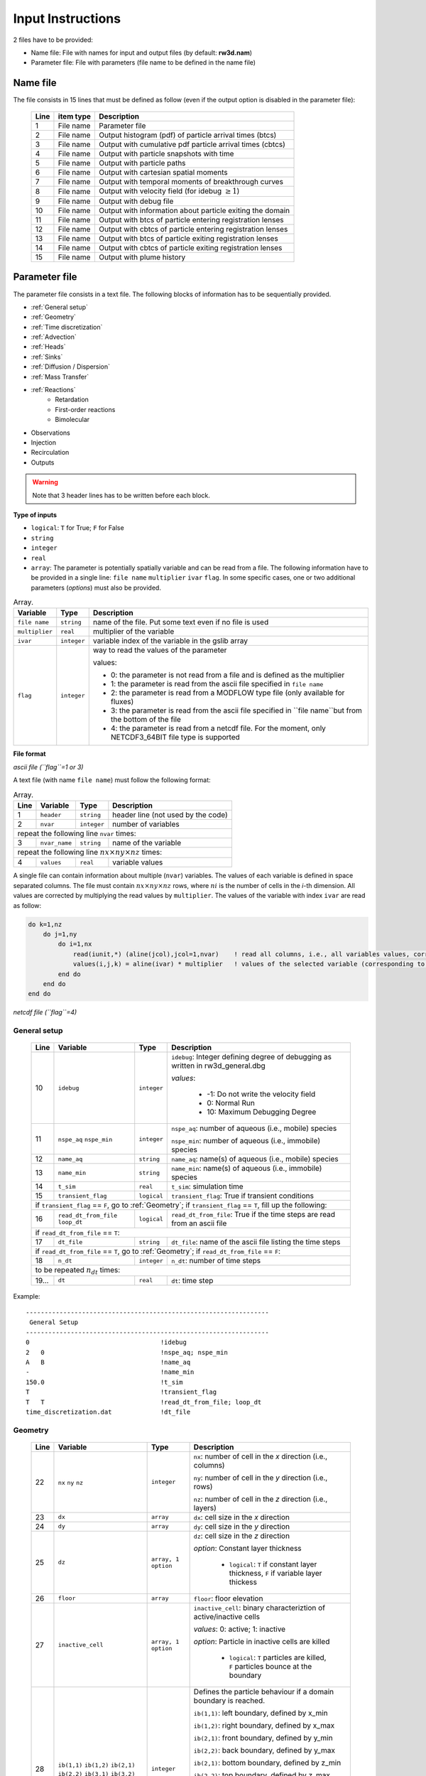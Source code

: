 .. _inputs:

Input Instructions
===============

2 files have to be provided: 

- Name file: File with names for input and output files (by default: **rw3d.nam**)
- Parameter file: File with parameters (file name to be defined in the name file)


Name file
------------

The file consists in 15 lines that must be defined as follow (even if the output option is disabled in the parameter file): 

.. _tbl-grid:
 
  +------+--------------+------------------------------------------------------------+
  |Line  | item type    | Description                                                |
  +======+==============+============================================================+
  | 1    | File name    | Parameter file                                             |
  +------+--------------+------------------------------------------------------------+
  | 2    | File name    | Output histogram (pdf) of particle arrival times (btcs)    |
  +------+--------------+------------------------------------------------------------+
  | 3    | File name    | Output with cumulative pdf particle arrival times (cbtcs)  |
  +------+--------------+------------------------------------------------------------+
  | 4    | File name    | Output with particle snapshots with time                   |
  +------+--------------+------------------------------------------------------------+
  | 5    | File name    | Output with particle paths                                 |
  +------+--------------+------------------------------------------------------------+
  | 6    | File name    | Output with cartesian spatial moments                      |
  +------+--------------+------------------------------------------------------------+
  | 7    | File name    | Output with temporal moments of breakthrough curves        |
  +------+--------------+------------------------------------------------------------+
  | 8    | File name    | Output with velocity field (for idebug :math:`\geq 1`)     |
  +------+--------------+------------------------------------------------------------+
  | 9    | File name    | Output with debug file                                     |
  +------+--------------+------------------------------------------------------------+
  | 10   | File name    | Output with information about particle exiting the domain  |
  +------+--------------+------------------------------------------------------------+
  | 11   | File name    | Output with btcs of particle entering registration lenses  |
  +------+--------------+------------------------------------------------------------+
  | 12   | File name    | Output with cbtcs of particle entering registration lenses |
  +------+--------------+------------------------------------------------------------+
  | 13   | File name    | Output with btcs of particle exiting registration lenses   |
  +------+--------------+------------------------------------------------------------+
  | 14   | File name    | Output with cbtcs of particle exiting registration lenses  |
  +------+--------------+------------------------------------------------------------+
  | 15   | File name    | Output with plume history                                  |
  +------+--------------+------------------------------------------------------------+


Parameter file
------------

The parameter file consists in a text file. The following blocks of information has to be sequentially provided. 

- :ref:`General setup`
- :ref:`Geometry`
- :ref:`Time discretization`
- :ref:`Advection`
- :ref:`Heads`
- :ref:`Sinks`
- :ref:`Diffusion / Dispersion`
- :ref:`Mass Transfer`
- :ref:`Reactions`
    - Retardation
    - First-order reactions
    - Bimolecular 
- Observations 
- Injection
- Recirculation
- Outputs

.. warning::
    Note that 3 header lines has to be written before each block. 

**Type of inputs**

- ``logical``: ``T`` for True; ``F`` for False
- ``string``
- ``integer``
- ``real``
- ``array``: The parameter is potentially spatially variable and can be read from a file. The following information have to be provided in a single line: ``file name`` ``multiplier`` ``ivar`` ``flag``. 
  In some specific cases, one or two additional parameters (*options*) must also be provided. 

.. container::
   :name: table-array

   .. table:: Array.

      +-----------------------------+--------------------+-----------------------------------------------------------------------------------------------------------+
      | Variable                    | Type               | Description                                                                                               |
      +======+======================+====================+===========================================================================================================+
      | ``file name``               | ``string``         | name of the file. Put some text even if no file is used                                                   |
      +-----------------------------+--------------------+-----------------------------------------------------------------------------------------------------------+
      | ``multiplier``              | ``real``           | multiplier of the variable                                                                                |
      +-----------------------------+--------------------+-----------------------------------------------------------------------------------------------------------+
      | ``ivar``                    | ``integer``        | variable index of the variable in the gslib array                                                         |
      +-----------------------------+--------------------+-----------------------------------------------------------------------------------------------------------+
      | ``flag``                    | ``integer``        | way to read the values of the parameter                                                                   |
      |                             |                    |                                                                                                           |
      |                             |                    | values:                                                                                                   |
      |                             |                    |                                                                                                           |
      |                             |                    | - 0: the parameter is not read from a file and is defined as the multiplier                               |
      |                             |                    | - 1: the parameter is read from the ascii file specified in ``file name``                                 |
      |                             |                    | - 2: the parameter is read from a MODFLOW type file (only available for fluxes)                           |
      |                             |                    | - 3: the parameter is read from the ascii file specified in ``file name``but from the bottom of the file  |
      |                             |                    | - 4: the parameter is read from a netcdf file. For the moment, only NETCDF3_64BIT file type is supported  |
      |                             |                    |                                                                                                           |
      +-----------------------------+--------------------+-----------------------------------------------------------------------------------------------------------+

**File format**

*ascii file (``flag``=1 or 3)*

A text file (with name ``file name``) must follow the following format: 

.. container::
   :name: table-array

   .. table:: Array.
 
      +------+-------------------------------------------------------------------------+--------------------+----------------------------------------------------------------------------------------+
      |Line  | Variable                                                                | Type               | Description                                                                            |
      +======+=========================================================================+====================+========================================================================================+
      | 1    | ``header``                                                              | ``string``         | header line (not used by the code)                                                     |
      +------+-------------------------------------------------------------------------+--------------------+----------------------------------------------------------------------------------------+
      | 2    | ``nvar``                                                                | ``integer``        | number of variables                                                                    |
      +------+-------------------------------------------------------------------------+--------------------+----------------------------------------------------------------------------------------+
      | repeat the following line ``nvar`` times:                                                                                                                                                    |
      +------+-------------------------------------------------------------------------+--------------------+----------------------------------------------------------------------------------------+
      | 3    | ``nvar_name``                                                           | ``string``         | name of the variable                                                                   |
      +------+-------------------------------------------------------------------------+--------------------+----------------------------------------------------------------------------------------+
      | repeat the following line :math:`nx \times ny \times nz` times:                                                                                                                              |
      +------+-------------------------------------------------------------------------+--------------------+----------------------------------------------------------------------------------------+
      | 4    | ``values``                                                              | ``real``           | variable values                                                                        |
      +------+-------------------------------------------------------------------------+--------------------+----------------------------------------------------------------------------------------+

A single file can contain information about multiple (``nvar``) variables. 
The values of each variable is defined in space separated columns. The file must contain :math:`nx \times ny \times nz` rows, where :math:`ni` is the number of cells in the *i*-th dimension. 
All values are corrected by multiplying the read values by ``multiplier``. 
The values of the variable with index ``ivar`` are read as follow: 

.. code-block:: fortran

    do k=1,nz
        do j=1,ny
            do i=1,nx
                read(iunit,*) (aline(jcol),jcol=1,nvar)    ! read all columns, i.e., all variables values, corresponding to the location (i,j,k)
                values(i,j,k) = aline(ivar) * multiplier   ! values of the selected variable (corresponding to the column ivar), corrected by a user-defined constant (multiplier) 
            end do
        end do
    end do


*netcdf file (``flag``=4)*



.. _General setup:

General setup
`````````````

.. _tbl-grid:
  
  +------+-------------------------------------------------------------------------+--------------------+----------------------------------------------------------------------------------------+
  |Line  | Variable                                                                | Type               | Description                                                                            |
  +======+=========================================================================+====================+========================================================================================+
  | 10   | ``idebug``                                                              | ``integer``        | ``idebug``: Integer defining degree of debugging as written in rw3d_general.dbg        |
  |      |                                                                         |                    |                                                                                        |
  |      |                                                                         |                    | *values*:                                                                              |
  |      |                                                                         |                    |                                                                                        |
  |      |                                                                         |                    |         - -1: Do not write the velocity field                                          |
  |      |                                                                         |                    |         - 0: Normal Run                                                                |
  |      |                                                                         |                    |         - 10: Maximum Debugging Degree                                                 |
  +------+-------------------------------------------------------------------------+--------------------+----------------------------------------------------------------------------------------+
  | 11   | ``nspe_aq`` ``nspe_min``                                                | ``integer``        | ``nspe_aq``: number of aqueous (i.e., mobile) species                                  |
  |      |                                                                         |                    |                                                                                        |
  |      |                                                                         |                    | ``nspe_min``: number of aqueous (i.e., immobile) species                               |
  +------+-------------------------------------------------------------------------+--------------------+----------------------------------------------------------------------------------------+
  | 12   | ``name_aq``                                                             | ``string``         | ``name_aq``: name(s) of aqueous (i.e., mobile) species                                 |
  +------+-------------------------------------------------------------------------+--------------------+----------------------------------------------------------------------------------------+
  | 13   | ``name_min``                                                            | ``string``         | ``name_min``: name(s) of aqueous (i.e., immobile) species                              |
  +------+-------------------------------------------------------------------------+--------------------+----------------------------------------------------------------------------------------+
  | 14   | ``t_sim``                                                               | ``real``           | ``t_sim``: simulation time                                                             |
  +------+-------------------------------------------------------------------------+--------------------+----------------------------------------------------------------------------------------+
  | 15   | ``transient_flag``                                                      | ``logical``        | ``transient_flag``: True if transient conditions                                       |
  +------+-------------------------------------------------------------------------+--------------------+----------------------------------------------------------------------------------------+
  | if ``transient_flag`` == ``F``, go to :ref:`Geometry`; if ``transient_flag`` == ``T``, fill up the following:                                                                                |
  +------+-------------------------------------------------------------------------+--------------------+----------------------------------------------------------------------------------------+
  | 16   | ``read_dt_from_file``  ``loop_dt``                                      | ``logical``        | ``read_dt_from_file``: True if the time steps are read from an ascii file              |
  +------+-------------------------------------------------------------------------+--------------------+----------------------------------------------------------------------------------------+
  | if ``read_dt_from_file`` == ``T``:                                                                                                                                                           |
  +------+-------------------------------------------------------------------------+--------------------+----------------------------------------------------------------------------------------+
  | 17   | ``dt_file``                                                             | ``string``         | ``dt_file``: name of the ascii file listing the time steps                             |
  +------+-------------------------------------------------------------------------+--------------------+----------------------------------------------------------------------------------------+
  | if ``read_dt_from_file`` == ``T``, go to :ref:`Geometry`; if ``read_dt_from_file`` == ``F``:                                                                                                 |
  +------+-------------------------------------------------------------------------+--------------------+----------------------------------------------------------------------------------------+
  | 18   | ``n_dt``                                                                | ``integer``        | ``n_dt``: number of time steps                                                         |
  +------+-------------------------------------------------------------------------+--------------------+----------------------------------------------------------------------------------------+
  | to be repeated :math:`n_{dt}` times:                                                                                                                                                         |
  +------+-------------------------------------------------------------------------+--------------------+----------------------------------------------------------------------------------------+
  | 19...| ``dt``                                                                  | ``real``           | ``dt``: time step                                                                      |
  +------+-------------------------------------------------------------------------+--------------------+----------------------------------------------------------------------------------------+


Example:

::

   -----------------------------------------------------------------
    General Setup
   -----------------------------------------------------------------
   0                                   !idebug
   2   0                               !nspe_aq; nspe_min
   A   B                               !name_aq
   -                                   !name_min
   150.0                               !t_sim
   T                                   !transient_flag
   T   T                               !read_dt_from_file; loop_dt
   time_discretization.dat             !dt_file


.. _Geometry:

Geometry
`````````````

.. raw:: latex

    \begin{landscape}

.. _tbl-grid:
  
  +------+-------------------------------------------------------------------------+--------------------+----------------------------------------------------------------------------------------+
  |Line  | Variable                                                                | Type               | Description                                                                            |
  +======+=========================================================================+====================+========================================================================================+
  | 22   | ``nx`` ``ny`` ``nz``                                                    | ``integer``        | ``nx``: number of cell in the *x* direction (i.e., columns)                            |
  |      |                                                                         |                    |                                                                                        |
  |      |                                                                         |                    | ``ny``: number of cell in the *y* direction (i.e., rows)                               |
  |      |                                                                         |                    |                                                                                        |
  |      |                                                                         |                    | ``nz``: number of cell in the *z* direction (i.e., layers)                             |
  +------+-------------------------------------------------------------------------+--------------------+----------------------------------------------------------------------------------------+
  | 23   | ``dx``                                                                  | ``array``          | ``dx``: cell size in the *x* direction                                                 |
  +------+-------------------------------------------------------------------------+--------------------+----------------------------------------------------------------------------------------+
  | 24   | ``dy``                                                                  | ``array``          | ``dy``: cell size in the *y* direction                                                 |
  +------+-------------------------------------------------------------------------+--------------------+----------------------------------------------------------------------------------------+
  | 25   | ``dz``                                                                  | ``array, 1 option``| ``dz``: cell size in the *z* direction                                                 |
  |      |                                                                         |                    |                                                                                        |
  |      |                                                                         |                    | *option*: Constant layer thickness                                                     |
  |      |                                                                         |                    |                                                                                        |
  |      |                                                                         |                    |    - ``logical``: ``T`` if constant layer thickness, ``F`` if variable layer thickess  |
  +------+-------------------------------------------------------------------------+--------------------+----------------------------------------------------------------------------------------+
  | 26   | ``floor``                                                               | ``array``          | ``floor``: floor elevation                                                             |
  +------+-------------------------------------------------------------------------+--------------------+----------------------------------------------------------------------------------------+
  | 27   | ``inactive_cell``                                                       | ``array, 1 option``| ``inactive_cell``: binary characteriztion of active/inactive cells                     |
  |      |                                                                         |                    |                                                                                        |
  |      |                                                                         |                    | *values*: 0: active; 1: inactive                                                       |
  |      |                                                                         |                    |                                                                                        |
  |      |                                                                         |                    | *option*: Particle in inactive cells are killed                                        |
  |      |                                                                         |                    |                                                                                        |
  |      |                                                                         |                    |    - ``logical``: ``T`` particles are killed, ``F`` particles bounce at the boundary   |
  +------+-------------------------------------------------------------------------+--------------------+----------------------------------------------------------------------------------------+
  | 28   | ``ib(1,1)`` ``ib(1,2)`` ``ib(2,1)`` ``ib(2,2)`` ``ib(3,1)`` ``ib(3,2)`` | ``integer``        | Defines the particle behaviour if a domain boundary is reached.                        |
  |      |                                                                         |                    |                                                                                        |
  |      |                                                                         |                    | ``ib(1,1)``: left boundary, defined by x_min                                           |
  |      |                                                                         |                    |                                                                                        |
  |      |                                                                         |                    | ``ib(1,2)``: right boundary, defined by x_max                                          |
  |      |                                                                         |                    |                                                                                        |
  |      |                                                                         |                    | ``ib(2,1)``: front boundary, defined by y_min                                          |
  |      |                                                                         |                    |                                                                                        |
  |      |                                                                         |                    | ``ib(2,2)``: back boundary, defined by y_max                                           |
  |      |                                                                         |                    |                                                                                        |
  |      |                                                                         |                    | ``ib(2,1)``: bottom boundary, defined by z_min                                         |
  |      |                                                                         |                    |                                                                                        |
  |      |                                                                         |                    | ``ib(2,2)``: top boundary, defined by z_max                                            |
  |      |                                                                         |                    |                                                                                        |
  |      |                                                                         |                    | *values*:                                                                              |
  |      |                                                                         |                    |                                                                                        |
  |      |                                                                         |                    |    - 0: The particle is killed                                                         |
  |      |                                                                         |                    |    - 1: The particle is sent to the opposite side of the domain                        |
  |      |                                                                         |                    |    - 2: The particle bounces at the boundary                                           |
  +------+-------------------------------------------------------------------------+--------------------+----------------------------------------------------------------------------------------+

.. raw:: latex

    \end{landscape}

Example:

::

   ---------------------------------------------------------------
    Geometry
   ---------------------------------------------------------------
   1200    1400    11                               !nx; ny; nz
   not_used             100.0    1    0             !dx
   not_used             100.0    1    0             !dy
   dz.dat               1.0      1    1    F        !dz
   floor.dat            1.0      1    1             !floor
   InactCell.dat        1.0      1    1    T        !inactive_cell
   0   0   0   0   0   1                            !ib(1,1); ib(1,2); ib(2,1); ib(2,2); ib(3,1); ib(3,2)


.. _Time discretization:

Time discretization
`````````````

.. _tbl-grid:
  
  +------+-------------------------------------------------------------------------+--------------------+----------------------------------------------------------------------------------------+
  |Line  | Variable                                                                | Type               | Description                                                                            |
  +======+=========================================================================+====================+========================================================================================+
  | 32   | ``dt_method``                                                           | ``string``         | Defines the way time steps are computed                                                |
  |      |                                                                         |                    |                                                                                        |
  |      |                                                                         |                    | *values*: description provided in section :ref:`Time discretization process`           |
  |      |                                                                         |                    |                                                                                        |
  |      |                                                                         |                    |    - ``constant_dt``                                                                   |
  |      |                                                                         |                    |    - ``constant_cu``                                                                   |
  |      |                                                                         |                    |    - ``constant_damt``                                                                 |
  |      |                                                                         |                    |    - ``constant_dadecay``                                                              |
  |      |                                                                         |                    |    - ``optimum_dt``                                                                    |
  +------+-------------------------------------------------------------------------+--------------------+----------------------------------------------------------------------------------------+
  | 33   | ``dt`` ``courant`` ``peclet`` ``DaKINETIC`` ``DaDECAY`` ``DaMMT``       | ``real``           | Time step restrictor, as defined in section :ref:`Time discretization process`         |
  +------+-------------------------------------------------------------------------+--------------------+----------------------------------------------------------------------------------------+



.. _Advection:

Advection
`````````````

.. _tbl-grid:
  
  +------+-------------------------------------------------------------------------+--------------------+----------------------------------------------------------------------------------------+
  |Line  | Variable                                                                | Type               | Description                                                                            |
  +======+=========================================================================+====================+========================================================================================+
  | 36   | ``advection_action``                                                    | ``logical``        | True if the package is activated                                                       |
  +------+-------------------------------------------------------------------------+--------------------+----------------------------------------------------------------------------------------+
  | 37   | ``advection_method``                                                    | ``logical``        | Method of velocity interpolation, as defined in :ref:`Velocities Interpolation`        |
  |      |                                                                         |                    |                                                                                        |
  |      |                                                                         |                    | *values*:                                                                              |
  |      |                                                                         |                    |                                                                                        |
  |      |                                                                         |                    |    - ``exponential``                                                                   |
  |      |                                                                         |                    |    - ``eulerian``                                                                      |
  +------+-------------------------------------------------------------------------+--------------------+----------------------------------------------------------------------------------------+
  | 38   | ``q_x``                                                                 | ``array``          | flux in the *x* direction                                                              |
  +------+-------------------------------------------------------------------------+--------------------+----------------------------------------------------------------------------------------+
  | 39   | ``q_y``                                                                 | ``array``          | flux in the *y* direction                                                              |
  +------+-------------------------------------------------------------------------+--------------------+----------------------------------------------------------------------------------------+
  | 40   | ``q_z``                                                                 | ``array``          | flux in the *z* direction                                                              |
  +------+-------------------------------------------------------------------------+--------------------+----------------------------------------------------------------------------------------+
  | 41   | ``porosity``                                                            | ``array, 1 option``| porosity (or water content)                                                            |
  |      |                                                                         |                    |                                                                                        |
  |      |                                                                         |                    | *option*: transient conditions                                                         |
  |      |                                                                         |                    |                                                                                        |
  |      |                                                                         |                    |    - ``logical``: ``T`` transient field, ``F`` steady-state field                      |
  +------+-------------------------------------------------------------------------+--------------------+----------------------------------------------------------------------------------------+


.. _Heads:

Heads
`````````````

.. _tbl-grid:
  
  +------+-------------------------------------------------------------------------+--------------------+----------------------------------------------------------------------------------------+
  |Line  | Variable                                                                | Type               | Description                                                                            |
  +======+=========================================================================+====================+========================================================================================+
  | 45   | ``heads_action``                                                        | ``logical``        | True if the package is activated                                                       |
  +------+-------------------------------------------------------------------------+--------------------+----------------------------------------------------------------------------------------+
  | 46   | ``heads``                                                               | ``array``          | cell-by-cell head elevation                                                            |
  +------+-------------------------------------------------------------------------+--------------------+----------------------------------------------------------------------------------------+
  | 47   | ``heads_threshold``                                                     | ``real``           | maximum head elevation for the cell to be considered dry                               |
  +------+-------------------------------------------------------------------------+--------------------+----------------------------------------------------------------------------------------+


.. _Sinks:

Sinks
`````````````

.. _tbl-grid:
  
  +------+-------------------------------------------------------------------------+--------------------+----------------------------------------------------------------------------------------+
  |Line  | Variable                                                                | Type               | Description                                                                            |
  +======+=========================================================================+====================+========================================================================================+
  | 51   | ``sinks_action``                                                        | ``logical``        | True if the package is activated                                                       |
  +------+-------------------------------------------------------------------------+--------------------+----------------------------------------------------------------------------------------+
  | 52   | ``n_sinks``                                                             | ``integer``        | number of sink                                                                         |
  +------+-------------------------------------------------------------------------+--------------------+----------------------------------------------------------------------------------------+
  | to be repeated :math:`n_{sinks}` times:                                                                                                                                                      |
  +------+-------------------------------------------------------------------------+--------------------+----------------------------------------------------------------------------------------+
  | 53...| ``sink_name`` ``Q_sink``                                                |``string`` ``array``| ``sink_name``: name of the sink                                                        |
  |      |                                                                         |                    |                                                                                        |
  |      |                                                                         |                    | ``Q_sink``: flow going into the sink (:math:`L^3/T`)                                   |
  +------+-------------------------------------------------------------------------+--------------------+----------------------------------------------------------------------------------------+


.. _Diffusion / Dispersion:

Dispersion / Disffusion
`````````````

.. _tbl-grid:
  
  +------+-------------------------------------------------------------------------+--------------------+----------------------------------------------------------------------------------------+
  |Line  | Variable                                                                | Type               | Description                                                                            |
  +======+=========================================================================+====================+========================================================================================+
  | 57   | ``dispersion_action``                                                   | ``logical``        | True if the package is activated                                                       |
  +------+-------------------------------------------------------------------------+--------------------+----------------------------------------------------------------------------------------+
  | 58   | ``dispersivity_L``                                                      | ``array``          | dispersivity in the longitudinal direction                                             |
  +------+-------------------------------------------------------------------------+--------------------+----------------------------------------------------------------------------------------+
  | 59   | ``dispersivity_TH``                                                     | ``array``          | dispersivity in the transverse horizontal direction                                    |
  +------+-------------------------------------------------------------------------+--------------------+----------------------------------------------------------------------------------------+
  | 60   | ``dispersivity_TV``                                                     | ``array``          | dispersivity in the transverse vertical direction                                      |
  +------+-------------------------------------------------------------------------+--------------------+----------------------------------------------------------------------------------------+
  | 61   | ``diffusion_L``                                                         | ``array, 1 option``| effective molecular diffusion in the longitudinal direaction                           |
  |      |                                                                         |                    |                                                                                        |
  |      |                                                                         |                    | *option*: transient conditions                                                         |
  |      |                                                                         |                    |                                                                                        |
  |      |                                                                         |                    |    - ``logical``: ``T`` transient field, ``F`` steady-state field                      |
  +------+-------------------------------------------------------------------------+--------------------+----------------------------------------------------------------------------------------+
  | 62   | ``diffusion_TH``                                                        | ``array, 1 option``| effective molecular diffusion in the transverse horizontal direaction                  |
  |      |                                                                         |                    |                                                                                        |
  |      |                                                                         |                    | *option*: transient conditions                                                         |
  |      |                                                                         |                    |                                                                                        |
  |      |                                                                         |                    |    - ``logical``: ``T`` transient field, ``F`` steady-state field                      |
  +------+-------------------------------------------------------------------------+--------------------+----------------------------------------------------------------------------------------+
  | 63   | ``diffusion_TV``                                                        | ``array, 1 option``| effective molecular diffusion in the transverse vertical direaction                    |
  |      |                                                                         |                    |                                                                                        |
  |      |                                                                         |                    | *option*: transient conditions                                                         |
  |      |                                                                         |                    |                                                                                        |
  |      |                                                                         |                    |    - ``logical``: ``T`` transient field, ``F`` steady-state field                      |
  +------+-------------------------------------------------------------------------+--------------------+----------------------------------------------------------------------------------------+
  | 64   | ``diffusion_factor`` (repeat ``nspe_aq`` times)                         | ``real``           | Species dependent multiplier for the diffusion coefficients                            |
  |      |                                                                         |                    |                                                                                        |
  |      |                                                                         |                    | *for each aqueous species, the effective diffusion coefficient*                        |
  |      |                                                                         |                    | *is multiplied by the given factor*                                                    |
  +------+-------------------------------------------------------------------------+--------------------+----------------------------------------------------------------------------------------+


.. _Mass transfer:

Mass transfer
`````````````

.. _tbl-grid:

  +------+-------------------------------------------------------------------------+--------------------+----------------------------------------------------------------------------------------+
  |Line  | Variable                                                                | Type               | Description                                                                            |
  +======+=========================================================================+====================+========================================================================================+
  | 68   | ``mass_transfer_action``                                                | ``logical``        | True if the package is activated                                                       |
  +------+-------------------------------------------------------------------------+--------------------+----------------------------------------------------------------------------------------+
  | 69   | ``type_mass_transfer``                                                  | ``string``         | Defines the type of mass transfer process                                              |
  |      |                                                                         |                    |                                                                                        |
  |      |                                                                         |                    | *values*: description provided in section :ref:`Multirate Mass Transfer process`       |
  |      |                                                                         |                    |                                                                                        |
  |      |                                                                         |                    |    - ``multirate``                                                                     |
  |      |                                                                         |                    |    - ``spherical_diffusion``                                                           |
  |      |                                                                         |                    |    - ``layered_diffusion``                                                             |
  |      |                                                                         |                    |    - ``cylindral_diffusion``                                                           |
  |      |                                                                         |                    |    - ``power_law``                                                                     |
  |      |                                                                         |                    |    - ``lognormal_law``                                                                 |
  |      |                                                                         |                    |    - ``composite_law``                                                                 |
  +------+-------------------------------------------------------------------------+--------------------+----------------------------------------------------------------------------------------+
  | if ``type_mass_transfer`` = ``multirate`` or ``spherical_diffusion`` or ``layered_diffusion`` or ``cylindral_diffusion``:                                                                    |
  +------+-------------------------------------------------------------------------+--------------------+----------------------------------------------------------------------------------------+
  | 70   | ``num_immobile_zones``                                                  | ``integer``        | number of immobile zones                                                               |
  +------+-------------------------------------------------------------------------+--------------------+----------------------------------------------------------------------------------------+
  | to be repeated ``num_immobile_zones`` times:                                                                                                                                                 |
  +------+-------------------------------------------------------------------------+--------------------+----------------------------------------------------------------------------------------+
  | 71   | ``porosity_immobile``                                                   | ``array``          | porosity in the ith immobile zone                                                      |
  +------+-------------------------------------------------------------------------+--------------------+----------------------------------------------------------------------------------------+
  | 72   | ``mass_transfer_coef``                                                  | ``array``          | mass transfer coefficient in the ith immobile zone                                     |
  +------+-------------------------------------------------------------------------+--------------------+----------------------------------------------------------------------------------------+
  | if ``type_mass_transfer`` = ``power_law``:                                                                                                                                                   |
  +------+-------------------------------------------------------------------------+--------------------+----------------------------------------------------------------------------------------+
  | 70   | ``num_immobile_zones``                                                  | ``integer``        | number of immobile zones                                                               |
  +------+-------------------------------------------------------------------------+--------------------+----------------------------------------------------------------------------------------+
  | to be repeated ``num_immobile_zones`` times:                                                                                                                                                 |
  +------+-------------------------------------------------------------------------+--------------------+----------------------------------------------------------------------------------------+
  | 71   | ``btot``                                                                | ``array``          | total capacity                                                                         |
  +------+-------------------------------------------------------------------------+--------------------+----------------------------------------------------------------------------------------+
  | 72   | ``Amin``                                                                | ``array``          | minimum mass transfer coefficient                                                      |
  +------+-------------------------------------------------------------------------+--------------------+----------------------------------------------------------------------------------------+
  | 73   | ``Amax``                                                                | ``array``          | maximum mass transfer coefficient                                                      |
  +------+-------------------------------------------------------------------------+--------------------+----------------------------------------------------------------------------------------+
  | 74   | ``power``                                                               | ``array``          | power coefficient                                                                      |
  +------+-------------------------------------------------------------------------+--------------------+----------------------------------------------------------------------------------------+
  | if ``type_mass_transfer`` = ``lognormal_law``:                                                                                                                                               |
  +------+-------------------------------------------------------------------------+--------------------+----------------------------------------------------------------------------------------+
  | 70   | ``num_immobile_zones``                                                  | ``integer``        | number of immobile zones                                                               |
  +------+-------------------------------------------------------------------------+--------------------+----------------------------------------------------------------------------------------+
  | to be repeated ``num_immobile_zones`` times:                                                                                                                                                 |
  +------+-------------------------------------------------------------------------+--------------------+----------------------------------------------------------------------------------------+
  | 71   | ``btot``                                                                | ``array``          | total capacity                                                                         |
  +------+-------------------------------------------------------------------------+--------------------+----------------------------------------------------------------------------------------+
  | 72   | ``mean``                                                                | ``array``          | mean of the lognormal mass transfer coefficients                                       |
  +------+-------------------------------------------------------------------------+--------------------+----------------------------------------------------------------------------------------+
  | 73   | ``stdv``                                                                | ``array``          | standart deviation in mass transfer coefficients                                       |
  +------+-------------------------------------------------------------------------+--------------------+----------------------------------------------------------------------------------------+
  | if ``type_mass_transfer`` = ``composite_law``:                                                                                                                                               |
  +------+-------------------------------------------------------------------------+--------------------+----------------------------------------------------------------------------------------+
  | 71   | ``nmrate`` ``nsph`` ``ncyl`` ``nlay``                                   | ``integer``        | ``nmrate``: number of immobile zones for the multirate mass transfer model             |
  |      |                                                                         |                    |                                                                                        |
  |      |                                                                         |                    | ``nsph``: number of immobile zones for the spherical diffusion model                   |
  |      |                                                                         |                    |                                                                                        |
  |      |                                                                         |                    | ``ncyl``: number of immobile zones for the cylindral diffusion model                   |
  |      |                                                                         |                    |                                                                                        |
  |      |                                                                         |                    | ``nlay``: number of immobile zones for the layered diffusion model                     |
  +------+-------------------------------------------------------------------------+--------------------+----------------------------------------------------------------------------------------+
  | for each mass transfer model, fill up sequentially the corresponding parameters as described above                                                                                           |
  +------+-------------------------------------------------------------------------+--------------------+----------------------------------------------------------------------------------------+


.. _Reactions:

Reactions
`````````````

.. _tbl-grid:

